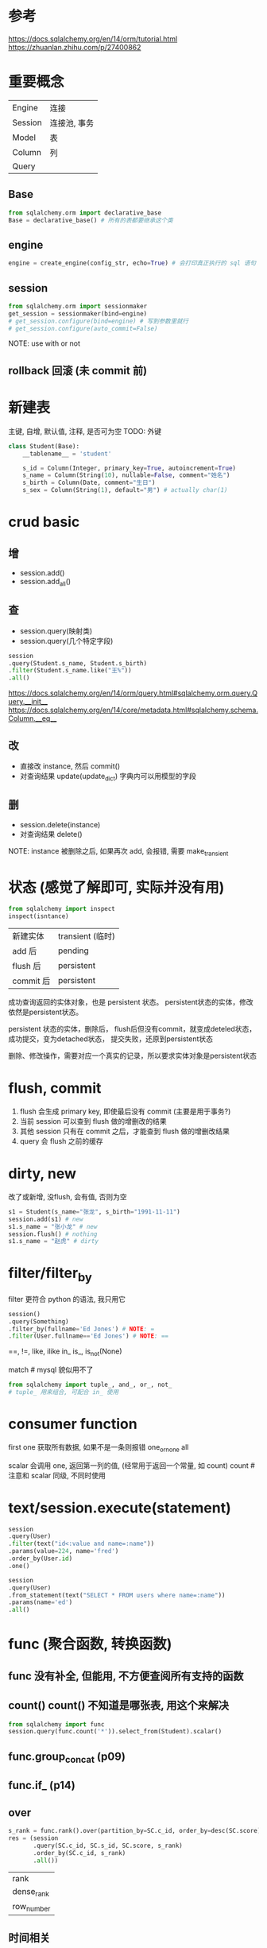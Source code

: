 * 参考
https://docs.sqlalchemy.org/en/14/orm/tutorial.html
https://zhuanlan.zhihu.com/p/27400862

* 重要概念
| Engine  | 连接         |
| Session | 连接池, 事务 |
| Model   | 表           |
| Column  | 列           |
| Query   |              |

** Base
#+BEGIN_SRC python
from sqlalchemy.orm import declarative_base
Base = declarative_base() # 所有的表都要继承这个类
#+END_SRC

** engine
#+BEGIN_SRC python
engine = create_engine(config_str, echo=True) # 会打印真正执行的 sql 语句
#+END_SRC

** session
#+BEGIN_SRC python
from sqlalchemy.orm import sessionmaker
get_session = sessionmaker(bind=engine)
# get_session.configure(bind=engine) # 写到参数里就行
# get_session.configure(auto_commit=False)
#+END_SRC

NOTE: use with or not

** rollback 回滚 (未 commit 前)

* 新建表
主键, 自增, 默认值, 注释, 是否可为空
TODO: 外键
#+BEGIN_SRC python
class Student(Base):
    __tablename__ = 'student'

    s_id = Column(Integer, primary_key=True, autoincrement=True)
    s_name = Column(String(10), nullable=False, comment="姓名")
    s_birth = Column(Date, comment="生日")
    s_sex = Column(String(1), default="男") # actually char(1)
#+END_SRC

* crud basic
** 增
+ session.add()
+ session.add_all()

** 查
+ session.query(映射类)
+ session.query(几个特定字段)
#+BEGIN_SRC python
session
.query(Student.s_name, Student.s_birth)
.filter(Student.s_name.like("王%"))
.all()
#+END_SRC

https://docs.sqlalchemy.org/en/14/orm/query.html#sqlalchemy.orm.query.Query.__init__
https://docs.sqlalchemy.org/en/14/core/metadata.html#sqlalchemy.schema.Column.__eq__

** 改
+ 直接改 instance, 然后 commit()
+ 对查询结果 update(update_dict) 字典内可以用模型的字段

** 删
+ session.delete(instance)
+ 对查询结果 delete()

NOTE: instance 被删除之后, 如果再次 add, 会报错, 需要 make_transient

* 状态 (感觉了解即可, 实际并没有用)
#+BEGIN_SRC python
from sqlalchemy import inspect
inspect(isntance)
#+END_SRC

| 新建实体  | transient (临时) |
| add 后    | pending          |
| flush 后  | persistent       |
| commit 后 | persistent       |

成功查询返回的实体对象，也是 persistent 状态。
persistent状态的实体，修改依然是persistent状态。

persistent 状态的实体，删除后，
flush后但没有commit，就变成deteled状态，
成功提交，变为detached状态，
提交失败，还原到persistent状态

删除、修改操作，需要对应一个真实的记录，所以要求实体对象是persistent状态

* flush, commit
1. flush 会生成 primary key, 即使最后没有 commit (主要是用于事务?)
2. 当前 session 可以查到 flush 做的增删改的结果
3. 其他 session 只有在 commit 之后，才能查到 flush 做的增删改结果
4. query 会 flush 之前的缓存

* dirty, new
改了或新增, 没flush, 会有值, 否则为空
#+BEGIN_SRC python
s1 = Student(s_name="张龙", s_birth="1991-11-11")
session.add(s1) # new
s1.s_name = "张小龙" # new
session.flush() # nothing
s1.s_name = "赵虎" # dirty
#+END_SRC

* filter/filter_by
filter 更符合 python 的语法, 我只用它
#+BEGIN_SRC python
session()
.query(Something)
.filter_by(fullname='Ed Jones') # NOTE: =
.filter(User.fullname=='Ed Jones') # NOTE: ==
#+END_SRC

==,
!=,
like, ilike
in_
is_, is_not(None)

match # mysql 貌似用不了

#+BEGIN_SRC python
from sqlalchemy import tuple_, and_, or_, not_
# tuple_ 用来组合, 可配合 in_ 使用
#+END_SRC

* consumer function
first
one 获取所有数据, 如果不是一条则报错
one_or_none
all

scalar 会调用 one, 返回第一列的值, (经常用于返回一个常量, 如 count)
count # 注意和 scalar 同级, 不同时使用

* text/session.execute(statement)
#+BEGIN_SRC python
session
.query(User)
.filter(text("id<:value and name=:name"))
.params(value=224, name='fred')
.order_by(User.id)
.one()
#+END_SRC
#+BEGIN_SRC python
session
.query(User)
.from_statement(text("SELECT * FROM users where name=:name"))
.params(name='ed')
.all()
#+END_SRC

* func (聚合函数, 转换函数)
** func 没有补全, 但能用, 不方便查阅所有支持的函数
** count(*)
count(*) 不知道是哪张表, 用这个来解决
#+BEGIN_SRC python
from sqlalchemy import func
session.query(func.count('*')).select_from(Student).scalar()
#+END_SRC

** func.group_concat (p09)
** func.if_ (p14)
** over
#+BEGIN_SRC python
s_rank = func.rank().over(partition_by=SC.c_id, order_by=desc(SC.score))
res = (session
       .query(SC.c_id, SC.s_id, SC.score, s_rank)
       .order_by(SC.c_id, s_rank)
       .all())
#+END_SRC

| rank       |
| dense_rank |
| row_number |

** 时间相关
year, month

* join, subquery, outerjoin (left outer join)
#+BEGIN_SRC python
# 两种写法, 一是行尾续行, 另一种是用 () 包起来
# 返回的是
subquery = session\
    .query(SC)\
    .filter(SC.c_id == 2)\
    .subquery()
res = (session
       .query(Student, SC.score, subquery.c.score)
       .filter(SC.c_id == 1)
       .join(subquery, SC.s_id == subquery.c.s_id)
       .filter(SC.score > subquery.c.score)
       .join(Student, SC.s_id == Student.s_id)
       .all())
#+END_SRC

* group_by, having, order_by
https://stackoverflow.com/questions/15362149/how-use-alias-in-sqlachemy

** aggregate as 的两种方法
NOTE: label 需要人为注意保持不同, 如果是用来显示列名不会报错
NOTE: label 必须加上, 否则不会复用 (重新计算)
#+BEGIN_SRC python
avg_score = func.avg(SC.score).label('avg_score')
subquery = (session
            .query(SC.s_id, avg_score) # 直接用
            .group_by(SC.s_id)
            .having(avg_score > 60) # 直接用
            .subquery())
res = (session
       .query(Student.s_id, Student.s_name, subquery.c.avg_score) # label
       .join(subquery, Student.s_id == subquery.c.s_id)
       .all())
#+END_SRC

** order_by, desc
#+BEGIN_SRC python
from sqlalchemy import desc
subquery = (session
            .query(SC.s_id, SC.score)
            .filter(and_(SC.c_id == 1, SC.score < 60))
            .subquery())
res = (session
       .query(Student)
       .join(subquery, Student.s_id == subquery.c.s_id)
       .order_by(desc(subquery.c.score))
       .all())
#+END_SRC

* distinct
** 单字段去重
#+BEGIN_SRC python
from sqlalchemy import distinct
query = (session
         .query(distinct(SC.s_id))
         .join(Course, Course.c_id == SC.c_id)
         .join(Teacher, Course.t_id == Teacher.t_id)
         .filter(Teacher.t_name == "张三"))
#+END_SRC

** 整体去重
Query.distinct()

** all (默认会去重)
#+BEGIN_SRC python
help(Query.all)
#+END_SRC
will **deduplicate entries based on primary key**

* exists
#+BEGIN_SRC python
from sqlalchemy import exists
res = (session
       .query(Student)
       .filter(exists().where(Student.s_id == SC.s_id))
       .all())
#+END_SRC

没有 not_exists, 用 ~exists 或 not_(exists

* with as (p34)
https://stackoverflow.com/questions/31620469/sqlalchemy-select-with-clause-statement-pgsql

* student.* (p40)
#+BEGIN_SRC python
res = (session
       .query(*Student.__table__.c,
              func.year(func.now()) - func.year(Student.s_birth))
       .all())
#+END_SRC

* automap, autoload
automap 貌似有点麻烦, 以后再说
#+BEGIN_SRC python
from sqlalchemy import MetaData, Table
md = MetaData(engine)

class Student(Base):
    __table__ = Table("student", md, autoload=True)
    # NOTE: __table__ rather than __tablename__

    def __repr__(self):
        return make_repr(
            self, ["s_id", "s_name", "s_birth", "s_sex"], one_row=False)
#+END_SRC

* 特殊类型操作
** Decimal
#+BEGIN_SRC python
from decimal import Decimal
Decimal('1.32343').quantize(Decimal('0.00')
#+END_SRC

需要 Decimal 进行转换, 这可能是 sqlalchemy 把 Decimal 类型全大写的原因

* Subquery, Query
Subquery 可以通过 .c 获取子查询的字段, Query 不行
Subquery 准确地说应该是相关子查询
不相关子查询不要加 .subquery(), 否则会有 warning
https://www.zhihu.com/question/386869708/answer/1296848332

#+BEGIN_SRC python
s1_learned = (session
              .query(func.group_concat(SC.c_id))
              .filter(SC.s_id == 1)
              .scalar())
query = (session
         .query(SC.s_id)
         .filter(SC.s_id != 1)
         .group_by(SC.s_id)
         .having(func.group_concat(SC.c_id) == s1_learned)
         #.subquery()
)
res = (session
       .query(Student)
       .filter(Student.s_id.in_(query))
       .all())
#+END_SRC
NOTE: 不相关子查询不要加 subquery, 否则会多一层, 可以取消注释看最终执行的 sql (echo=True)

* TODO
** aliased (貌似没什么大用)
** relation (貌似没什么大用, 手动写连接语句)
** 如何快速建表结构相同的表
** 分库分表
** unit of work pattern
** 读写分离 (分片 session)

** 经典50题
*** p14/17, count 是不是重复计算, 如何解决

临时变量能不能用, 如果可以分布式计算(或者异步async)的话, 能不能用

*** p26, sqlalchemy 中的 having 貌似不支持使用 alias
https://stackoverflow.com/questions/24523818/using-labels-in-having-clause-in-sqlalchemy

*** p42 `interval some time_unit`
还是用 text 最简单, (要防注入也很简单, 数字 + 枚举不可能注入)
https://stackoverflow.com/questions/15572292/using-dateadd-in-sqlalchemy
